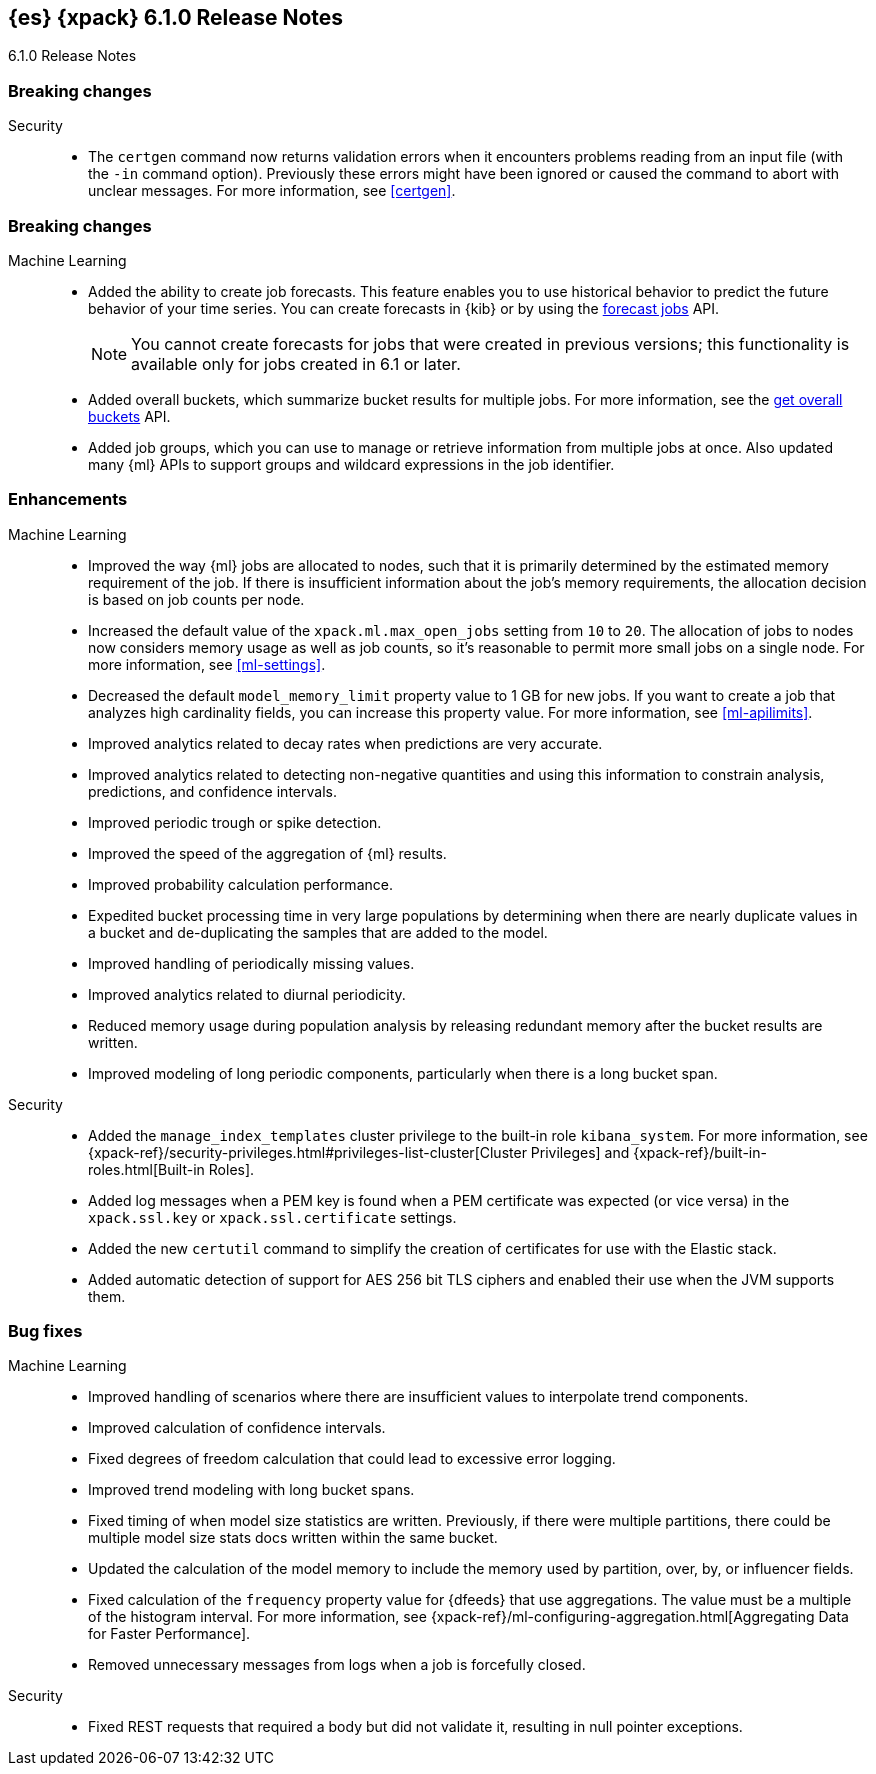 [role="xpack"]
[[xes-6.1.0]]
== {es} {xpack} 6.1.0 Release Notes
++++
<titleabbrev>6.1.0 Release Notes</titleabbrev>
++++

[[xes-breaking-6.1.0]]
[float]
=== Breaking changes

Security::
* The `certgen` command now returns validation errors when it encounters problems
reading from an input file (with the `-in` command option). Previously these
errors might have been ignored or caused the command to abort with unclear
messages. For more information, see <<certgen>>.
// https://github.com/elastic/x-pack-elasticsearch/pull/2711[#2711]

[[xes-feature-6.1.0]]
[float]
=== Breaking changes

Machine Learning::

* Added the ability to create job forecasts. This feature enables you to use
historical behavior to predict the future behavior of your time series. You can
create forecasts in {kib} or by using the <<ml-forecast,forecast jobs>> API.
+
--
NOTE: You cannot create forecasts for jobs that were created in previous
versions; this functionality is available only for jobs created in 6.1 or later.

--
// https://github.com/elastic/x-pack-elasticsearch/pull/3139[#3139] (issue: https://github.com/elastic/x-pack-elasticsearch/issues/443[#443])
// https://github.com/elastic/x-pack-elasticsearch/pull/3121[#3121] (issue: https://github.com/elastic/x-pack-elasticsearch/issues/443[#443])
// https://github.com/elastic/machine-learning-cpp/pull/399[#399] (issue: https://github.com/elastic/machine-learning-cpp/issues/397[#397])
// https://github.com/elastic/machine-learning-cpp/pull/384[#384] (issue: https://github.com/elastic/machine-learning-cpp/issues/340[#340])
// https://github.com/elastic/x-pack-elasticsearch/pull/2796[#2796] (issue: https://github.com/elastic/x-pack-elasticsearch/issues/2547[#2547])
// https://github.com/elastic/x-pack-elasticsearch/pull/3095[#3095] (issue: https://github.com/elastic/x-pack-elasticsearch/issues/3093[#3093])
// https://github.com/elastic/x-pack-elasticsearch/pull/3077[#3077] (issue: https://github.com/elastic/x-pack-elasticsearch/issues/322[#322])
// https://github.com/elastic/x-pack-elasticsearch/pull/3073[#3073]
// https://github.com/elastic/x-pack-elasticsearch/pull/3070[#3070]
// https://github.com/elastic/x-pack-elasticsearch/pull/3027[#3027]
// https://github.com/elastic/x-pack-elasticsearch/pull/3025[#3025]
// https://github.com/elastic/x-pack-elasticsearch/pull/2936[#2936]
// https://github.com/elastic/x-pack-elasticsearch/pull/2500[#2500] (issue: https://github.com/elastic/x-pack-elasticsearch/issues/1838[#1838])
// https://github.com/elastic/machine-learning-cpp/pull/473[#473] (issue: https://github.com/elastic/machine-learning-cpp/issues/455[#455])
// https://github.com/elastic/machine-learning-cpp/pull/338[#338] (issues: https://github.com/elastic/machine-learning-cpp/issues/287[#287], https://github.com/elastic/machine-learning-cpp/issues/320[#320], https://github.com/elastic/machine-learning-cpp/issues/332[#332])
// https://github.com/elastic/machine-learning-cpp/pull/355[#355] (issue: https://github.com/elastic/machine-learning-cpp/issues/319[#319])
// https://github.com/elastic/machine-learning-cpp/pull/451[#451] (issue: https://github.com/elastic/machine-learning-cpp/issues/443[#443])
// https://github.com/elastic/machine-learning-cpp/pull/431[#431]
// https://github.com/elastic/machine-learning-cpp/pull/483[#483]
// https://github.com/elastic/machine-learning-cpp/pull/481[#481] (issue: https://github.com/elastic/machine-learning-cpp/issues/482[#482])
// https://github.com/elastic/machine-learning-cpp/pull/477[#477]
// https://github.com/elastic/machine-learning-cpp/pull/471[#471] (issue: https://github.com/elastic/machine-learning-cpp/issues/453[#453])
// https://github.com/elastic/machine-learning-cpp/pull/470[#470] (issues: https://github.com/elastic/machine-learning-cpp/issues/447[#447], https://github.com/elastic/machine-learning-cpp/issues/450[#450], https://github.com/elastic/machine-learning-cpp/issues/467[#467])
// https://github.com/elastic/machine-learning-cpp/pull/465[#465]
// https://github.com/elastic/machine-learning-cpp/pull/458[#458]
// https://github.com/elastic/machine-learning-cpp/pull/450[#450] (issues: https://github.com/elastic/machine-learning-cpp/issues/424[#424], https://github.com/elastic/machine-learning-cpp/issues/454[#454])
// https://github.com/elastic/machine-learning-cpp/pull/448[#448]
// https://github.com/elastic/machine-learning-cpp/pull/447[#447] (issues: https://github.com/elastic/machine-learning-cpp/issues/402[#402], https://github.com/elastic/machine-learning-cpp/issues/413[#413])
// https://github.com/elastic/machine-learning-cpp/pull/441[#441] (issue: https://github.com/elastic/machine-learning-cpp/issues/432[#432])
// https://github.com/elastic/machine-learning-cpp/pull/421[#421] (issues: https://github.com/elastic/machine-learning-cpp/issues/322[#322], https://github.com/elastic/machine-learning-cpp/issues/396[#396])
// https://github.com/elastic/machine-learning-cpp/pull/419[#419] (issues: https://github.com/elastic/machine-learning-cpp/issues/280[#280], https://github.com/elastic/machine-learning-cpp/issues/387[#387])
// https://github.com/elastic/machine-learning-cpp/pull/407[#407] (issue: https://github.com/elastic/machine-learning-cpp/issues/329[#329])
// https://github.com/elastic/machine-learning-cpp/pull/406[#406] (issues: https://github.com/elastic/machine-learning-cpp/issues/395[#395], https://github.com/elastic/machine-learning-cpp/issues/404[#404])
// https://github.com/elastic/machine-learning-cpp/pull/382[#382] (issue: https://github.com/elastic/machine-learning-cpp/issues/320[#320])
// https://github.com/elastic/machine-learning-cpp/pull/363[#363] (issues: https://github.com/elastic/machine-learning-cpp/issues/319[#319], https://github.com/elastic/machine-learning-cpp/issues/361[#361])
// https://github.com/elastic/machine-learning-cpp/pull/361[#361] (issue: https://github.com/elastic/machine-learning-cpp/issues/281[#281])
// https://github.com/elastic/machine-learning-cpp/pull/304[#304] (issue: https://github.com/elastic/machine-learning-cpp/issues/285[#285])
// https://github.com/elastic/machine-learning-cpp/pull/300[#300]
// https://github.com/elastic/machine-learning-cpp/pull/290[#290]
// https://github.com/elastic/machine-learning-cpp/pull/289[#289]
// https://github.com/elastic/machine-learning-cpp/pull/276[#276]
// https://github.com/elastic/machine-learning-cpp/pull/336[#336] (issue: https://github.com/elastic/machine-learning-cpp/issues/328[#328])
// https://github.com/elastic/machine-learning-cpp/pull/261[#261]
// https://github.com/elastic/machine-learning-cpp/pull/259[#259] (issue: https://github.com/elastic/machine-learning-cpp/issues/256[#256])
// https://github.com/elastic/machine-learning-cpp/pull/258[#258] (issue: https://github.com/elastic/machine-learning-cpp/issues/256[#256])
// https://github.com/elastic/machine-learning-cpp/pull/257[#257] (issue: https://github.com/elastic/machine-learning-cpp/issues/256[#256])
// https://github.com/elastic/machine-learning-cpp/pull/256[#256] (issue: https://github.com/elastic/machine-learning-cpp/issues/172[#172])
// https://github.com/elastic/machine-learning-cpp/pull/211[#211]
* Added overall buckets, which summarize bucket results for multiple jobs.
For more information, see the <<ml-get-overall-buckets,get overall buckets>> API.
// https://github.com/elastic/x-pack-elasticsearch/pull/2713[#2713] (issue: https://github.com/elastic/x-pack-elasticsearch/issues/2693[#2693])
//https://github.com/elastic/x-pack-elasticsearch/pull/2782
* Added job groups, which you can use to manage or retrieve information from
multiple jobs at once. Also updated many {ml} APIs to support groups and
wildcard expressions in the job identifier.
// https://github.com/elastic/x-pack-elasticsearch/pull/2155[#2155] (issue: https://github.com/elastic/x-pack-elasticsearch/issues/2097[#2097])
// https://github.com/elastic/x-pack-elasticsearch/pull/2079[#2079] (issue: https://github.com/elastic/x-pack-elasticsearch/issues/1876[#1876])

[[xes-enhancement-6.1.0]]
[float]
=== Enhancements

Machine Learning::

* Improved the way {ml} jobs are allocated to nodes, such that it is primarily
determined by the estimated memory requirement of the job. If there is insufficient
information about the job's memory requirements, the allocation decision is based
on job counts per node.
//TBD: Is "model size" clearer than "model footprint"?
// https://github.com/elastic/x-pack-elasticsearch/pull/2975[#2975] (issue: https://github.com/elastic/x-pack-elasticsearch/issues/546[#546])
* Increased the default value of the `xpack.ml.max_open_jobs` setting from `10`
to `20`. The allocation of jobs to nodes now considers memory usage as well as
job counts, so it's reasonable to permit more small jobs on a single node. For
more information, see <<ml-settings>>.
// https://github.com/elastic/x-pack-elasticsearch/pull/3141[#3141] (issue: https://github.com/elastic/x-pack-elasticsearch/issues/2975[#2975])
* Decreased the default `model_memory_limit` property value to 1 GB for new jobs.
If you want to create a job that analyzes high cardinality fields, you can
increase this property value. For more information, see <<ml-apilimits>>.
// https://github.com/elastic/x-pack-elasticsearch/pull/2300[#2300] (issue: https://github.com/elastic/x-pack-elasticsearch/issues/546[#546])
* Improved analytics related to decay rates when predictions are very accurate.
// https://github.com/elastic/machine-learning-cpp/pull/420[#420]
* Improved analytics related to detecting non-negative quantities and using this
information to constrain analysis, predictions, and confidence intervals.
// https://github.com/elastic/machine-learning-cpp/pull/415[#415] (issue: https://github.com/elastic/machine-learning-cpp/issues/414[#414])
* Improved periodic trough or spike detection.
// https://github.com/elastic/machine-learning-cpp/pull/326[#326] (issue: https://github.com/elastic/machine-learning-cpp/issues/303[#303])
* Improved the speed of the aggregation of {ml} results.
// https://github.com/elastic/machine-learning-cpp/pull/318[#318] (issue: https://github.com/elastic/machine-learning-cpp/issues/267[#267])
* Improved probability calculation performance.
// https://github.com/elastic/machine-learning-cpp/pull/315[#315]
* Expedited bucket processing time in very large populations by determining when
there are nearly duplicate values in a bucket and de-duplicating the samples that
are added to the model.
// https://github.com/elastic/machine-learning-cpp/pull/313[#313] (issue: https://github.com/elastic/machine-learning-cpp/issues/268[#268])
* Improved handling of periodically missing values.
// https://github.com/elastic/machine-learning-cpp/pull/309[#309] (issues: https://github.com/elastic/machine-learning-cpp/issues/303[#303], https://github.com/elastic/machine-learning-cpp/issues/305[#305])
* Improved analytics related to diurnal periodicity.
// https://github.com/elastic/machine-learning-cpp/pull/305[#305] (issue: https://github.com/elastic/machine-learning-cpp/issues/299[#299])
* Reduced memory usage during population analysis by releasing redundant memory
after the bucket results are written.
// https://github.com/elastic/machine-learning-cpp/pull/391[#391] (issue: https://github.com/elastic/machine-learning-cpp/issues/297[#297])
* Improved modeling of long periodic components, particularly when there is a
long bucket span.
// https://github.com/elastic/machine-learning-cpp/pull/298[#298] (issue: https://github.com/elastic/machine-learning-cpp/issues/272[#272])
////
Monitoring::
* [Monitoring] Cleaner Service should be able to cleanup .watcher-history*
// https://github.com/elastic/x-pack-elasticsearch/pull/2696[#2696] (issue: https://github.com/elastic/x-pack-elasticsearch/issues/1337[#1337])
* [Monitoring] Add interval_ms to Monitoring documents
// https://github.com/elastic/x-pack-elasticsearch/pull/2650[#2650]
* [Monitoring] Shorten names for cluster alert watches
// https://github.com/elastic/x-pack-elasticsearch/pull/2558[#2558]
////

Security::
* Added the `manage_index_templates` cluster privilege to the built-in role
`kibana_system`. For more information, see
{xpack-ref}/security-privileges.html#privileges-list-cluster[Cluster Privileges]
and {xpack-ref}/built-in-roles.html[Built-in Roles].
// https://github.com/elastic/x-pack-elasticsearch/pull/3009[#3009] (issue: https://github.com/elastic/x-pack-elasticsearch/issues/2937[#2937])
//* Newly created or updated watches execute with the privileges of the user that
//last modified the watch.
// https://github.com/elastic/x-pack-elasticsearch/pull/2808[#2808] (issue: https://github.com/elastic/x-pack-elasticsearch/issues/2201[#2201])
* Added log messages when a PEM key is found when a PEM certificate was
expected (or vice versa) in the `xpack.ssl.key` or `xpack.ssl.certificate` settings.
// https://github.com/elastic/x-pack-elasticsearch/pull/2670[#2670] (issue: https://github.com/elastic/x-pack-elasticsearch/issues/2657[#2657])
* Added the new `certutil` command to simplify the creation of certificates for
use with the Elastic stack.
//For more information, see <<certutil>>.
// https://github.com/elastic/x-pack-elasticsearch/pull/2561[#2561] (issues: https://github.com/elastic/x-pack-elasticsearch/issues/12[#12], https://github.com/elastic/x-pack-elasticsearch/issues/2165[#2165])
* Added automatic detection of support for AES 256 bit TLS ciphers and enabled
their use when the JVM supports them.
// https://github.com/elastic/x-pack-elasticsearch/pull/2137[#2137]
////
Watcher::
* Watcher: Return useful error message when no accounts are found
// https://github.com/elastic/x-pack-elasticsearch/pull/2897[#2897] (issue: https://github.com/elastic/x-pack-elasticsearch/issues/2666[#2666])
* Watcher: Add thread pool rejection to execution state
// https://github.com/elastic/x-pack-elasticsearch/pull/2805[#2805]
* Watcher: Ensure all templates exist before starting watcher
// https://github.com/elastic/x-pack-elasticsearch/pull/2765[#2765] (issue: https://github.com/elastic/x-pack-elasticsearch/issues/2761[#2761])
* Watcher: Add execution state to watch status
// https://github.com/elastic/x-pack-elasticsearch/pull/2699[#2699] (issue: https://github.com/elastic/x-pack-elasticsearch/issues/2385[#2385])
* Watcher: Allow JIRA path to be custom chosen
// https://github.com/elastic/x-pack-elasticsearch/pull/2682[#2682]
* Watcher: Stop swallowing exceptions, always return them instead of message
// https://github.com/elastic/x-pack-elasticsearch/pull/1933[#1933] (issue: https://github.com/elastic/x-pack-elasticsearch/issues/1816[#1816])
////

[[xes-bug-6.1.0]]
[float]
=== Bug fixes

Machine Learning::

* Improved handling of scenarios where there are insufficient values to
interpolate trend components.
// https://github.com/elastic/machine-learning-cpp/pull/462[#462] (issue: https://github.com/elastic/machine-learning-cpp/issues/459[#459])
* Improved calculation of confidence intervals.
// https://github.com/elastic/machine-learning-cpp/pull/452[#452] (issue: https://github.com/elastic/machine-learning-cpp/issues/439[#439])
* Fixed degrees of freedom calculation that could lead to excessive error logging.
// https://github.com/elastic/machine-learning-cpp/pull/350[#350] (issue: https://github.com/elastic/machine-learning-cpp/issues/335[#335])
* Improved trend modeling with long bucket spans.
// https://github.com/elastic/machine-learning-cpp/pull/277[#277] (issue: https://github.com/elastic/machine-learning-cpp/issues/272[#272])
* Fixed timing of when model size statistics are written. Previously, if there
were multiple partitions, there could be multiple model size stats docs written
within the same bucket.
// https://github.com/elastic/machine-learning-cpp/pull/411[#411] (issue: https://github.com/elastic/machine-learning-cpp/issues/398[#398])
* Updated the calculation of the model memory to include the memory used by
partition, over, by, or influencer fields.
// https://github.com/elastic/machine-learning-cpp/pull/409[#409] (issue: https://github.com/elastic/machine-learning-cpp/issues/383[#383])
* Fixed calculation of the `frequency` property value for {dfeeds} that use
aggregations. The value must be a multiple of the histogram interval. For more
information, see
{xpack-ref}/ml-configuring-aggregation.html[Aggregating Data for Faster Performance].
// https://github.com/elastic/x-pack-elasticsearch/pull/3205[#3205] (issue: https://github.com/elastic/x-pack-elasticsearch/issues/3204[#3204])
* Removed unnecessary messages from logs when a job is forcefully closed.
// https://github.com/elastic/x-pack-elasticsearch/pull/3193[#3193] (issue: https://github.com/elastic/x-pack-elasticsearch/issues/3149[#3149])
////
Monitoring::
* [Monitoring/Cluster Alerts] Fix the email message when cluster license expiration is resolved
// https://github.com/elastic/x-pack-elasticsearch/pull/2557[#2557]
* [Monitoring] Remove Legacy Monitoring Indices
// https://github.com/elastic/x-pack-elasticsearch/pull/2513[#2513]
* [Monitoring] Remove Dedicated IndicesStatsCollector
// https://github.com/elastic/x-pack-elasticsearch/pull/2192[#2192]
* [Monitoring] Remove monitoring resolvers
// https://github.com/elastic/x-pack-elasticsearch/pull/2566[#2566] (issue: https://github.com/elastic/x-pack-elasticsearch/issues/2226[#2226])
* [Security] Add 'read_cross_cluster' privilege for .monitoring indices
// https://github.com/elastic/x-pack-elasticsearch/pull/2111[#2111] (issue: https://github.com/elastic/x-pack-elasticsearch/issues/2110[#2110])
////

Security::
* Fixed REST requests that required a body but did not validate it, resulting in
null pointer exceptions.
// https://github.com/elastic/x-pack-elasticsearch/pull/2610[#2610]
////
Watcher::
* "password" misspelled in action webhook docs [ISSUE]
// https://github.com/elastic/x-pack-elasticsearch/pull/3094[#3094]
* Watcher: Create templates on nodes newer than the master
// https://github.com/elastic/x-pack-elasticsearch/pull/2950[#2950] (issue: https://github.com/elastic/x-pack-elasticsearch/issues/2944[#2944])
* Watcher: Properly url encode room names
// https://github.com/elastic/x-pack-elasticsearch/pull/2896[#2896] (issues: https://github.com/elastic/x-pack-elasticsearch/issues/2371[#2371], https://github.com/elastic/x-pack-elasticsearch/issues/2429[#2429])
* Watcher: Only load active watches on load
// https://github.com/elastic/x-pack-elasticsearch/pull/2408[#2408]
* Watcher: Ensure emit_stacktraces parameter works
// https://github.com/elastic/x-pack-elasticsearch/pull/2399[#2399] (issue: https://github.com/elastic/x-pack-elasticsearch/issues/2396[#2396])
* Watcher: Fix restart logic watcher after upgrade
// https://github.com/elastic/x-pack-elasticsearch/pull/2336[#2336] (issue: https://github.com/elastic/x-pack-elasticsearch/issues/2331[#2331])
* Watcher: Do not update active state during execution
// https://github.com/elastic/x-pack-elasticsearch/pull/2204[#2204]
* Watcher: Ignore if template is missing when upgrade is running
// https://github.com/elastic/x-pack-elasticsearch/pull/2199[#2199]
* Watcher: Load for watch for execution as late as possible
// https://github.com/elastic/x-pack-elasticsearch/pull/2151[#2151] (issue: https://github.com/elastic/x-pack-elasticsearch/issues/395[#395])
////

